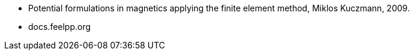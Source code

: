 * Potential formulations in magnetics applying the finite element method, Miklos Kuczmann, 2009.
* docs.feelpp.org